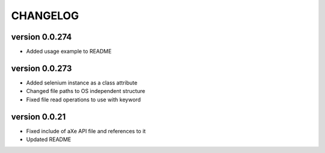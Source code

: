 CHANGELOG
---------
version 0.0.274
^^^^^^^^^^^^^^^^
- Added usage example to README

version 0.0.273
^^^^^^^^^^^^^^^^
- Added selenium instance as a class attribute
- Changed file paths to OS independent structure
- Fixed file read operations to use with keyword


version 0.0.21
^^^^^^^^^^^^^^
- Fixed include of aXe API file and references to it
- Updated README
